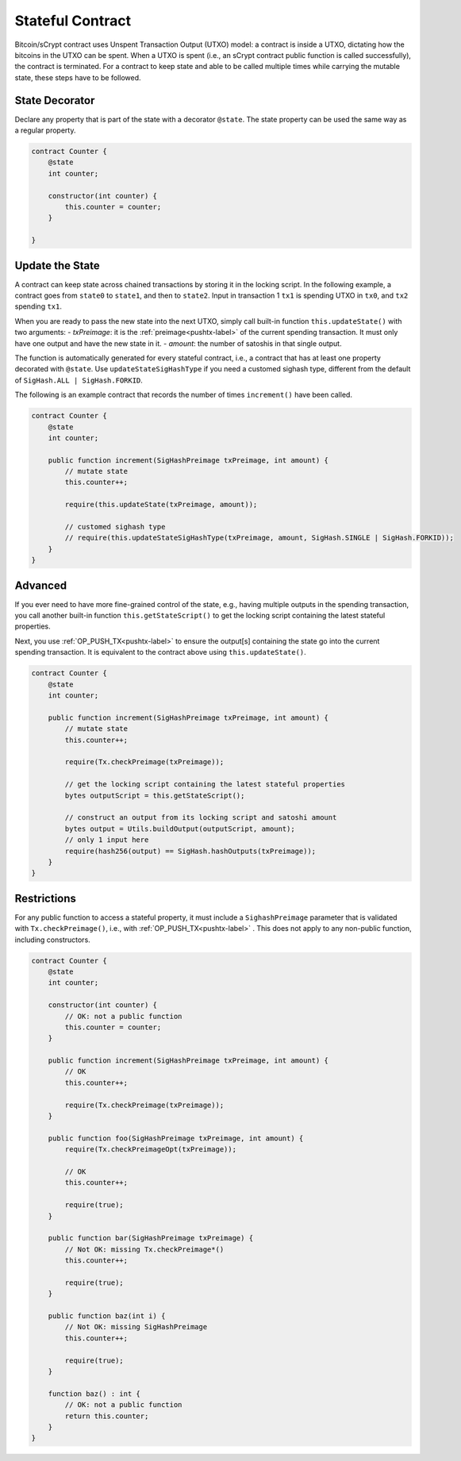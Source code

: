 =================
Stateful Contract
=================

Bitcoin/sCrypt contract uses Unspent Transaction Output (UTXO) model: a contract is inside a UTXO, dictating how the bitcoins in the UTXO can be spent.
When a UTXO is spent (i.e., an sCrypt contract public function is called successfully), the contract is terminated.
For a contract to keep state and able to be called multiple times while carrying the mutable state, these steps have to be followed.

State Decorator
===============
Declare any property that is part of the state with a decorator ``@state``.
The state property can be used the same way as a regular property.

.. code-block:: solidity

    contract Counter {
        @state
        int counter;
        
        constructor(int counter) {
            this.counter = counter;
        }
        
    }

Update the State
================
A contract can keep state across chained transactions by storing it in the locking script.
In the following example, a contract goes from ``state0`` to ``state1``, and then to ``state2``.
Input in transaction 1 ``tx1`` is spending UTXO in ``tx0``, and ``tx2`` spending ``tx1``.

.. image::  _static/images/state.png
    :width: 400px
    :alt: keep state
    :align: center

When you are ready to pass the new state into the next UTXO, simply call built-in function ``this.updateState()`` with two arguments:
- `txPreimage`: it is the :ref:`preimage<pushtx-label>` of the current spending transaction. It must only have one output and have the new state in it.
- `amount`: the number of satoshis in that single output.

The function is automatically generated for every stateful contract, i.e., a contract that has at least one property decorated with ``@state``.
Use ``updateStateSigHashType`` if you need a customed sighash type, different from the default of ``SigHash.ALL | SigHash.FORKID``.

The following is an example contract that records the number of times ``increment()`` have been called.

.. code-block:: solidity

    contract Counter {
        @state
        int counter;
        
        public function increment(SigHashPreimage txPreimage, int amount) {
            // mutate state
            this.counter++;

            require(this.updateState(txPreimage, amount));

            // customed sighash type
            // require(this.updateStateSigHashType(txPreimage, amount, SigHash.SINGLE | SigHash.FORKID));
        }
    }


Advanced
========

If you ever need to have more fine-grained control of the state, e.g., having multiple outputs in the spending transaction, 
you call another built-in function ``this.getStateScript()`` to get the locking script containing the latest stateful properties. 

Next, you use :ref:`OP_PUSH_TX<pushtx-label>` to ensure the output[s] containing the state go into the current spending transaction.
It is equivalent to the contract above using ``this.updateState()``.

.. code-block:: solidity

    contract Counter {
        @state
        int counter;
        
        public function increment(SigHashPreimage txPreimage, int amount) {    
            // mutate state
            this.counter++;

            require(Tx.checkPreimage(txPreimage));

            // get the locking script containing the latest stateful properties
            bytes outputScript = this.getStateScript();

            // construct an output from its locking script and satoshi amount
            bytes output = Utils.buildOutput(outputScript, amount);
            // only 1 input here
            require(hash256(output) == SigHash.hashOutputs(txPreimage));
        }
    }

Restrictions
============
For any public function to access a stateful property, it must include a ``SighashPreimage`` parameter that is validated with ``Tx.checkPreimage()``, i.e., with :ref:`OP_PUSH_TX<pushtx-label>` .
This does not apply to any non-public function, including constructors.

.. code-block:: solidity

    contract Counter {
        @state
        int counter;

        constructor(int counter) {
            // OK: not a public function
            this.counter = counter;
        }
        
        public function increment(SigHashPreimage txPreimage, int amount) {    
            // OK
            this.counter++;

            require(Tx.checkPreimage(txPreimage));
        }

        public function foo(SigHashPreimage txPreimage, int amount) {
            require(Tx.checkPreimageOpt(txPreimage));
    
            // OK
            this.counter++;

            require(true);
        }

        public function bar(SigHashPreimage txPreimage) {
            // Not OK: missing Tx.checkPreimage*()
            this.counter++;

            require(true);
        }

        public function baz(int i) {
            // Not OK: missing SigHashPreimage
            this.counter++;

            require(true);
        }

        function baz() : int {
            // OK: not a public function
            return this.counter;
        }
    }

